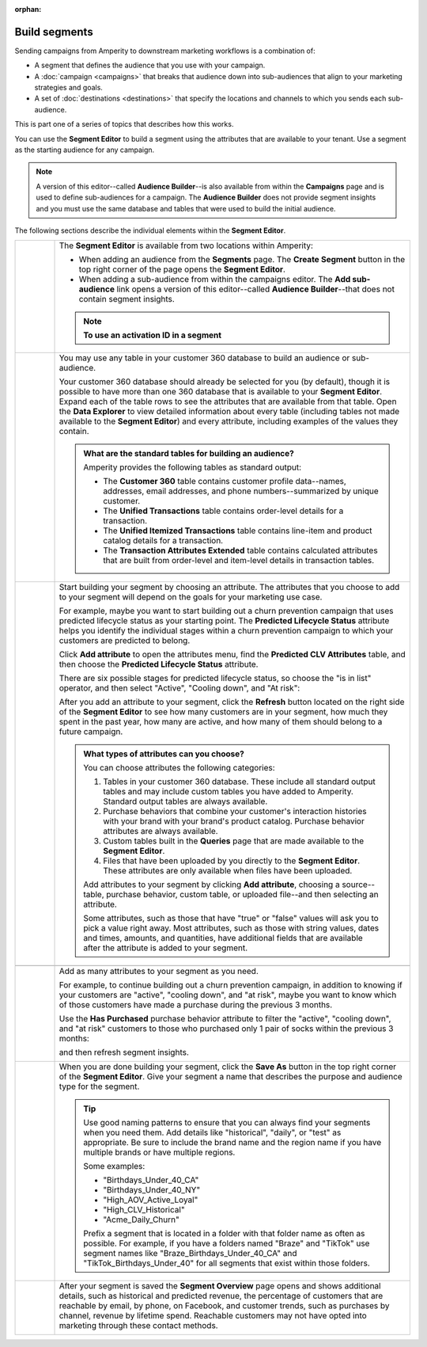 .. https://docs.amperity.com/user/

:orphan:


.. meta::
    :description lang=en:
        Use segments to build audiences, and then use those audiences within campaigns.

.. meta::
    :content class=swiftype name=body data-type=text:
        Use segments to build audiences, and then use those audiences within campaigns.

.. meta::
    :content class=swiftype name=title data-type=string:
        Build segments

==================================================
Build segments
==================================================

.. segments-static-intro-start

Sending campaigns from Amperity to downstream marketing workflows is a combination of:

* A segment that defines the audience that you use with your campaign.
* A :doc:`campaign <campaigns>` that breaks that audience down into sub-audiences that align to your marketing strategies and goals.
* A set of :doc:`destinations <destinations>` that specify the locations and channels to which you sends each sub-audience.

This is part one of a series of topics that describes how this works.

.. segments-static-intro-end

.. segments-howitworks-start

You can use the **Segment Editor** to build a segment using the attributes that are available to your tenant. Use a segment as the starting audience for any campaign.

.. note:: A version of this editor--called **Audience Builder**--is also available from within the **Campaigns** page and is used to define sub-audiences for a campaign. The **Audience Builder** does not provide segment insights and you must use the same database and tables that were used to build the initial audience.

The following sections describe the individual elements within the **Segment Editor**.

.. segments-howitworks-end

.. segments-howitworks-callouts-start

.. list-table::
   :widths: 10 90
   :header-rows: 0

   * - .. image:: ../../images/steps-01.png
          :width: 60 px
          :alt: Step one.
          :align: center
          :class: no-scaled-link

     - The **Segment Editor** is available from two locations within Amperity:

       * When adding an audience from the **Segments** page. The **Create Segment** button in the top right corner of the page opens the **Segment Editor**.
       * When adding a sub-audience from within the campaigns editor. The **Add sub-audience** link opens a version of this editor--called **Audience Builder**--that does not contain segment insights.

       .. note::

          .. include:: ../../amperity_reference/source/segments_howtos.rst
             :start-after: .. segments-choose-activation-id-start
             :end-before: .. segments-choose-activation-id-end

          **To use an activation ID in a segment**

          .. include:: ../../amperity_reference/source/segments_howtos.rst
             :start-after: .. segments-choose-activation-id-steps-start
             :end-before: .. segments-choose-activation-id-steps-end


   * - .. image:: ../../images/steps-02.png
          :width: 60 px
          :alt: Step three.
          :align: center
          :class: no-scaled-link

     - You may use any table in your customer 360 database to build an audience or sub-audience.

       Your customer 360 database should already be selected for you (by default), though it is possible to have more than one 360 database that is available to your **Segment Editor**. Expand each of the table rows to see the attributes that are available from that table. Open the **Data Explorer** to view detailed information about every table (including tables not made available to the **Segment Editor**) and every attribute, including examples of the values they contain.

       .. image:: ../../images/mockup-segments-tab-database-and-tables.png
          :width: 340 px
          :alt: Use your customer 360 database to build segments.
          :align: left
          :class: no-scaled-link

       .. admonition:: What are the standard tables for building an audience?

          Amperity provides the following tables as standard output:

          * The **Customer 360** table contains customer profile data--names, addresses, email addresses, and phone numbers--summarized by unique customer.
          * The **Unified Transactions** table contains order-level details for a transaction.
          * The **Unified Itemized Transactions** table contains line-item and product catalog details for a transaction.
          * The **Transaction Attributes Extended** table contains calculated attributes that are built from order-level and item-level details in transaction tables.


   * - .. image:: ../../images/steps-03.png
          :width: 60 px
          :alt: Step four.
          :align: center
          :class: no-scaled-link

     - Start building your segment by choosing an attribute. The attributes that you choose to add to your segment will depend on the goals for your marketing use case.

       For example, maybe you want to start building out a churn prevention campaign that uses predicted lifecycle status as your starting point. The **Predicted Lifecycle Status** attribute helps you identify the individual stages within a churn prevention campaign to which your customers are predicted to belong.

       Click **Add attribute** to open the attributes menu, find the **Predicted CLV Attributes** table, and then choose the **Predicted Lifecycle Status** attribute.

       There are six possible stages for predicted lifecycle status, so choose the "is in list" operator, and then select "Active", "Cooling down", and "At risk":

       .. image:: ../../images/mockup-segments-tab-lifecycle-status-active-coolingdown-atrisk.png
          :width: 540 px
          :alt: Give your segment a name.
          :align: left
          :class: no-scaled-link

       After you add an attribute to your segment, click the **Refresh** button located on the right side of the **Segment Editor** to see how many customers are in your segment, how much they spent in the past year, how many are active, and how many of them should belong to a future campaign.

       .. admonition:: What types of attributes can you choose?

          You can choose attributes the following categories:

          #. Tables in your customer 360 database. These include all standard output tables and may include custom tables you have added to Amperity. Standard output tables are always available.

          #. Purchase behaviors that combine your customer's interaction histories with your brand with your brand's product catalog. Purchase behavior attributes are always available.

          #. Custom tables built in the **Queries** page that are made available to the **Segment Editor**. 

          #. Files that have been uploaded by you directly to the **Segment Editor**. These attributes are only available when files have been uploaded.

          Add attributes to your segment by clicking **Add attribute**, choosing a source--table, purchase behavior, custom table, or uploaded file--and then selecting an attribute.

          Some attributes, such as those that have "true" or "false" values will ask you to pick a value right away. Most attributes, such as those with string values, dates and times, amounts, and quantities, have additional fields that are available after the attribute is added to your segment.


   * - .. image:: ../../images/steps-04.png
          :width: 60 px
          :alt: Step five.
          :align: center
          :class: no-scaled-link
     - .. include:: ../../amperity_user/source/segments_reference.rst
          :start-after: .. segments-reference-segment-insights-start
          :end-before: .. segments-reference-segment-insights-end

   * - .. image:: ../../images/steps-05.png
          :width: 60 px
          :alt: Step six.
          :align: center
          :class: no-scaled-link
     - Add as many attributes to your segment as you need.

       For example, to continue building out a churn prevention campaign, in addition to knowing if your customers are "active", "cooling down", and "at risk", maybe you want to know which of those customers have made a purchase during the previous 3 months.

       Use the **Has Purchased** purchase behavior attribute to filter the "active", "cooling down", and "at risk" customers to those who purchased only 1 pair of socks within the previous 3 months:

       .. image:: ../../images/mockup-segments-tab-purchase-behavior-has-purchased-3-months.png
          :width: 600 px
          :alt: Add another attribute to fine-tune your segment.
          :align: left
          :class: no-scaled-link

       and then refresh segment insights.

       .. image:: ../../images/mockup-segments-tab-segment-insights-3-months.png
          :width: 360 px
          :alt: Refresh segment insights after you add an attribute to your segment.
          :align: left
          :class: no-scaled-link

   * - .. image:: ../../images/steps-06.png
          :width: 60 px
          :alt: Step seven.
          :align: center
          :class: no-scaled-link
     - When you are done building your segment, click the **Save As** button in the top right corner of the **Segment Editor**. Give your segment a name that describes the purpose and audience type for the segment.

       .. image:: ../../images/mockup-segments-tab-dialog-save.png
          :width: 440 px
          :alt: Give your segment a name.
          :align: left
          :class: no-scaled-link

       .. tip:: Use good naming patterns to ensure that you can always find your segments when you need them. Add details like "historical", "daily", or "test" as appropriate. Be sure to include the brand name and the region name if you have multiple brands or have multiple regions.

          Some examples:

          * "Birthdays_Under_40_CA"
          * "Birthdays_Under_40_NY"
          * "High_AOV_Active_Loyal"
          * "High_CLV_Historical"
          * "Acme_Daily_Churn"

          Prefix a segment that is located in a folder with that folder name as often as possible. For example, if you have a folders named "Braze" and "TikTok" use segment names like "Braze_Birthdays_Under_40_CA" and "TikTok_Birthdays_Under_40" for all segments that exist within those folders.

   * - .. image:: ../../images/steps-07.png
          :width: 60 px
          :alt: Step eight.
          :align: center
          :class: no-scaled-link
     - After your segment is saved the **Segment Overview** page opens and shows additional details, such as historical and predicted revenue, the percentage of customers that are reachable by email, by phone, on Facebook, and customer trends, such as purchases by channel, revenue by lifetime spend. Reachable customers may not have opted into marketing through these contact methods.

       .. image:: ../../images/mockup-segments-tab-segment-insights-socktown.png
          :width: 800 px
          :alt: Give your segment a name.
          :align: left
          :class: no-scaled-link

.. segments-howitworks-callouts-end
